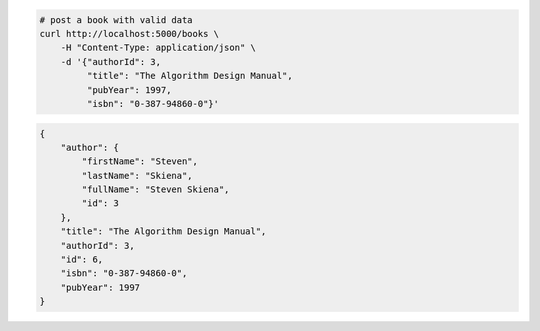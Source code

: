 .. code-block:: bash 
    
    # post a book with valid data
    curl http://localhost:5000/books \
        -H "Content-Type: application/json" \
        -d '{"authorId": 3,
             "title": "The Algorithm Design Manual",
             "pubYear": 1997,
             "isbn": "0-387-94860-0"}'
    
..

.. code-block:: JSON 

    {
        "author": {
            "firstName": "Steven",
            "lastName": "Skiena",
            "fullName": "Steven Skiena",
            "id": 3
        },
        "title": "The Algorithm Design Manual",
        "authorId": 3,
        "id": 6,
        "isbn": "0-387-94860-0",
        "pubYear": 1997
    }

..
